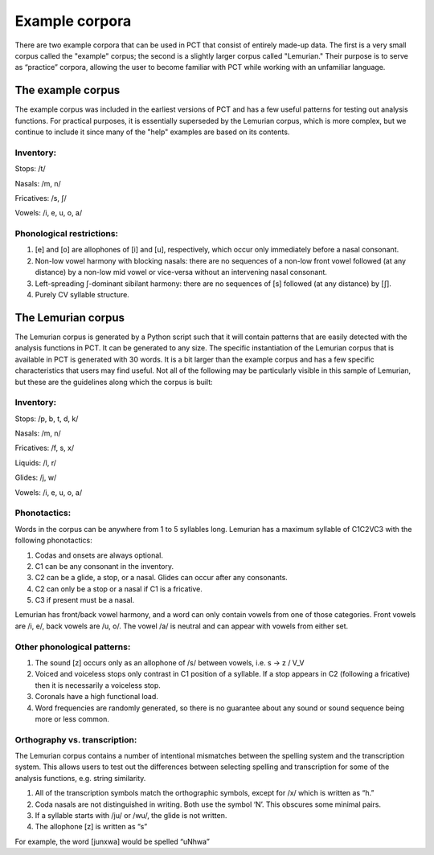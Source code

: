 .. _example_corpora:

*****************
Example corpora
*****************

There are two example corpora that can be used in PCT that consist of
entirely made-up data. The first is a very small corpus called the
"example" corpus; the second is a slightly larger corpus called
"Lemurian." Their purpose is to serve as “practice” corpora, allowing
the user to become familiar with PCT while working with an unfamiliar language.

.. _example:

The example corpus
``````````````````

The example corpus was included in the earliest versions of PCT and has
a few useful patterns for testing out analysis functions. For practical
purposes, it is essentially superseded by the Lemurian corpus, which is
more complex, but we continue to include it since many of the "help"
examples are based on its contents.

Inventory:
----------

Stops: /t/

Nasals: /m, n/

Fricatives: /s, ʃ/

Vowels: /i, e, u, o, a/

Phonological restrictions:
--------------------------

1. [e] and [o] are allophones of [i] and [u], respectively, which occur
   only immediately before a nasal consonant.
2. Non-low vowel harmony with blocking nasals: there are no sequences of
   a non-low front vowel followed (at any distance) by a non-low mid vowel
   or vice-versa without an intervening nasal consonant.
3. Left-spreading ʃ-dominant sibilant harmony: there are no sequences of
   [s] followed (at any distance) by [ʃ].
4. Purely CV syllable structure.

.. _lemurian:

The Lemurian corpus
```````````````````

The Lemurian corpus is generated by a Python script such that it will
contain patterns that are easily detected with the analysis functions in
PCT. It can be generated to any size. The specific instantiation of the
Lemurian corpus that is available in PCT is generated with 30 words. It
is a bit larger than the example corpus and has a few specific characteristics
that users may find useful. Not all of the following may be particularly
visible in this sample of Lemurian, but these are the guidelines along which
the corpus is built:

Inventory:
----------

Stops: /p, b, t, d, k/

Nasals: /m, n/

Fricatives: /f, s, x/

Liquids: /l, r/

Glides: /j, w/

Vowels: /i, e, u, o, a/

Phonotactics:
-------------

Words in the corpus can be anywhere from 1 to 5 syllables long. Lemurian
has a maximum syllable of C1C2VC3 with the following phonotactics:

1. Codas and onsets are always optional.
2. C1 can be any consonant in the inventory.
3. C2 can be a glide, a stop, or a nasal. Glides can occur after any consonants.
4. C2 can only be a stop or a nasal if C1 is a fricative.
5. C3 if present must be a nasal.

Lemurian has front/back vowel harmony, and a word can only contain vowels
from one of those categories. Front vowels are /i, e/, back vowels are /u, o/.
The vowel /a/ is neutral and can appear with vowels from either set.

Other phonological patterns:
----------------------------

1. The sound [z] occurs only as an allophone of /s/ between vowels,
   i.e. s -> z / V_V
2. Voiced and voiceless stops only contrast in C1 position of a syllable.
   If a stop appears in C2 (following a fricative) then it is necessarily
   a voiceless stop.
3. Coronals have a high functional load.
4. Word frequencies are randomly generated, so there is no guarantee
   about any sound or sound sequence being more or less common.

Orthography vs. transcription:
------------------------------

The Lemurian corpus contains a number of intentional mismatches between
the spelling system and the transcription system. This allows users to
test out the differences between selecting spelling and transcription
for some of the analysis functions, e.g. string similarity.

1. All of the transcription symbols match the orthographic symbols,
   except for /x/ which is written as “h.”
2. Coda nasals are not distinguished in writing. Both use the symbol
   ‘N’. This obscures some minimal pairs.
3. If a syllable starts with /ju/ or /wu/, the glide is not written.
4. The allophone [z] is written as “s”

For example, the word [junxwa] would be spelled “uNhwa”

